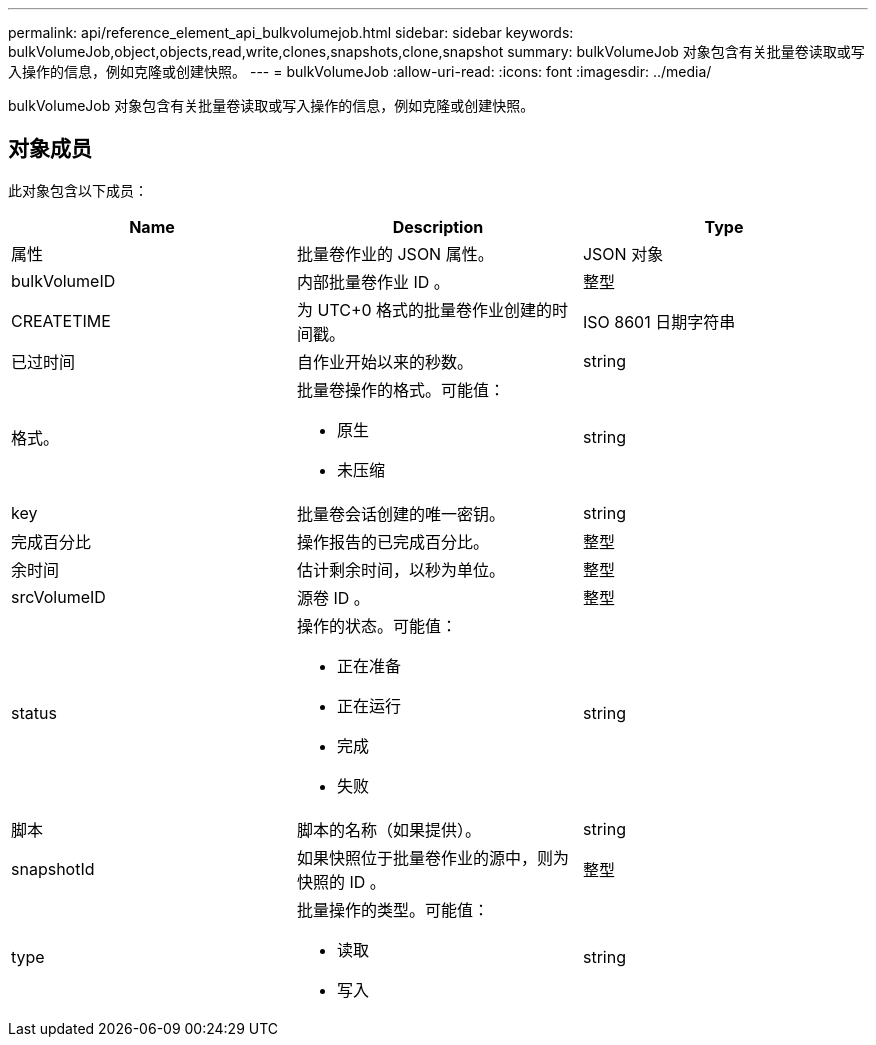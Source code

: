 ---
permalink: api/reference_element_api_bulkvolumejob.html 
sidebar: sidebar 
keywords: bulkVolumeJob,object,objects,read,write,clones,snapshots,clone,snapshot 
summary: bulkVolumeJob 对象包含有关批量卷读取或写入操作的信息，例如克隆或创建快照。 
---
= bulkVolumeJob
:allow-uri-read: 
:icons: font
:imagesdir: ../media/


[role="lead"]
bulkVolumeJob 对象包含有关批量卷读取或写入操作的信息，例如克隆或创建快照。



== 对象成员

此对象包含以下成员：

|===
| Name | Description | Type 


 a| 
属性
 a| 
批量卷作业的 JSON 属性。
 a| 
JSON 对象



 a| 
bulkVolumeID
 a| 
内部批量卷作业 ID 。
 a| 
整型



 a| 
CREATETIME
 a| 
为 UTC+0 格式的批量卷作业创建的时间戳。
 a| 
ISO 8601 日期字符串



 a| 
已过时间
 a| 
自作业开始以来的秒数。
 a| 
string



 a| 
格式。
 a| 
批量卷操作的格式。可能值：

* 原生
* 未压缩

 a| 
string



 a| 
key
 a| 
批量卷会话创建的唯一密钥。
 a| 
string



 a| 
完成百分比
 a| 
操作报告的已完成百分比。
 a| 
整型



 a| 
余时间
 a| 
估计剩余时间，以秒为单位。
 a| 
整型



 a| 
srcVolumeID
 a| 
源卷 ID 。
 a| 
整型



 a| 
status
 a| 
操作的状态。可能值：

* 正在准备
* 正在运行
* 完成
* 失败

 a| 
string



 a| 
脚本
 a| 
脚本的名称（如果提供）。
 a| 
string



 a| 
snapshotId
 a| 
如果快照位于批量卷作业的源中，则为快照的 ID 。
 a| 
整型



 a| 
type
 a| 
批量操作的类型。可能值：

* 读取
* 写入

 a| 
string

|===